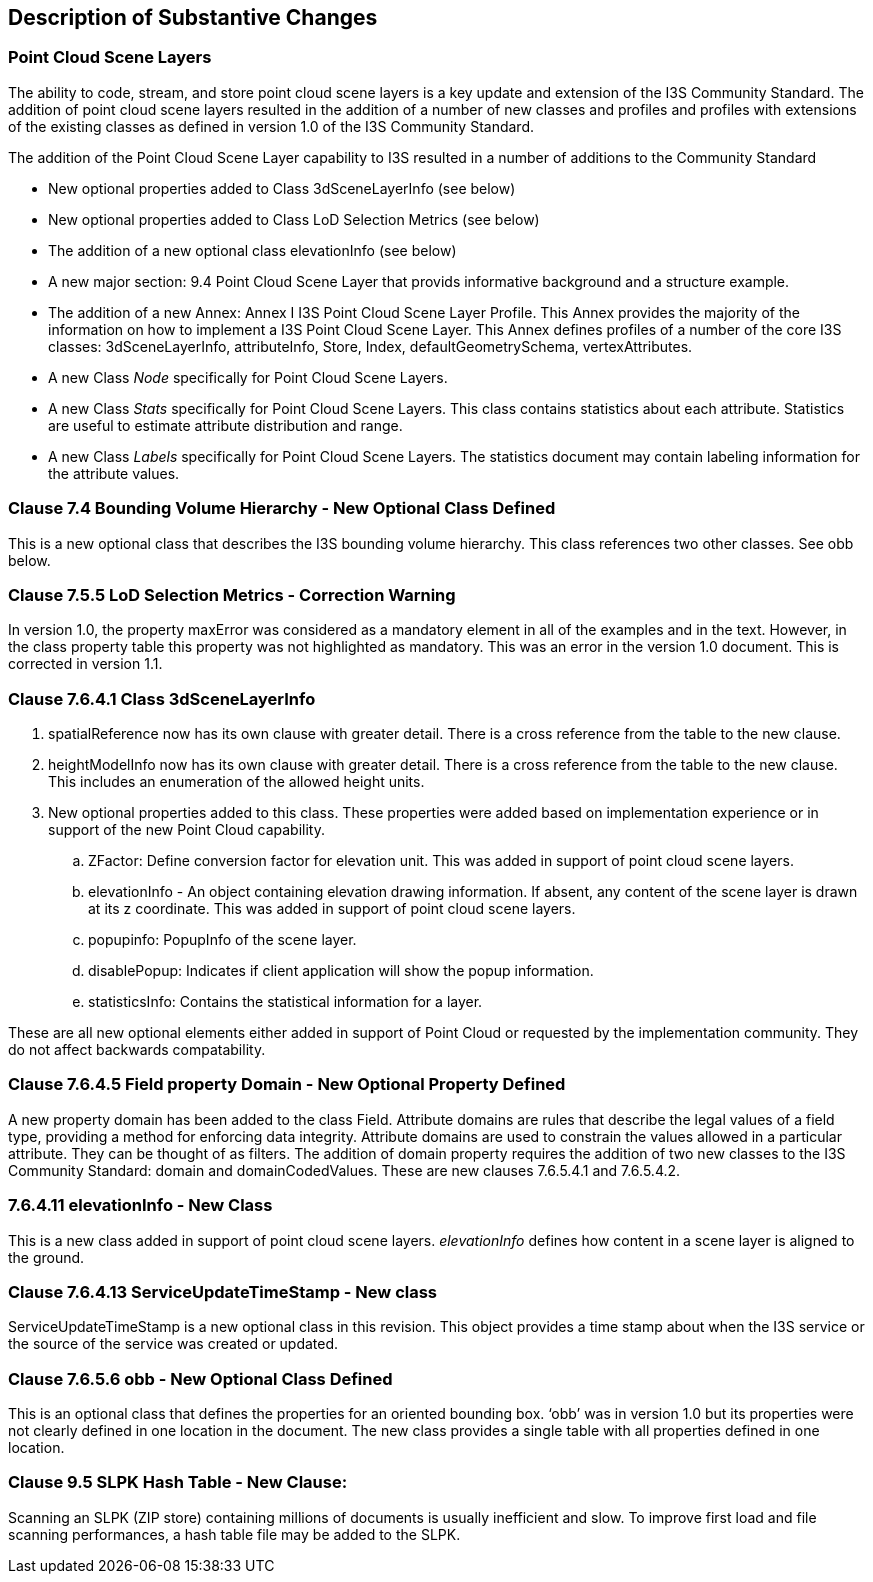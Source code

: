 [[Clause_Substantive]]
== Description of Substantive Changes

=== Point Cloud Scene Layers
The ability to code, stream, and store point cloud scene layers is a key update and extension of the I3S Community Standard. The addition of point cloud scene layers resulted in the addition of a number of new classes and profiles and profiles with extensions of the existing classes as defined in version 1.0 of the I3S Community Standard. 

The addition of the Point Cloud Scene Layer capability to I3S resulted in a number of additions to the Community Standard

- New optional properties added to Class 3dSceneLayerInfo (see below)
- New optional properties added to Class LoD Selection Metrics (see below)
- The addition of a new optional class elevationInfo (see below)
- A new major section: 9.4	Point Cloud Scene Layer that provids informative background and a structure example.
- The addition of a new Annex: Annex I I3S Point Cloud Scene Layer Profile. This Annex provides the majority of the information on how to implement a I3S Point Cloud Scene Layer. This Annex defines profiles of a number of the core I3S classes: 3dSceneLayerInfo, attributeInfo, Store, Index, defaultGeometrySchema, vertexAttributes. 
- A new Class _Node_ specifically for Point Cloud Scene Layers.
- A new Class _Stats_ specifically for Point Cloud Scene Layers. This class contains statistics about each attribute. Statistics are useful to estimate attribute distribution and range.
- A new Class _Labels_ specifically for Point Cloud Scene Layers. The statistics document may contain labeling information for the attribute values.


=== Clause 7.4 Bounding Volume Hierarchy - New Optional Class Defined 
This is a new optional class that describes the I3S bounding volume hierarchy. This class references two other classes. See obb below.

===  Clause 7.5.5 LoD Selection Metrics - Correction Warning
In version 1.0, the property maxError was considered as a mandatory element in all of the examples and in the text. However, in the class property table this property was not highlighted as mandatory. This was an error in the version 1.0 document. This is corrected in version 1.1.

=== Clause 7.6.4.1 Class 3dSceneLayerInfo
. spatialReference now has its own clause with greater detail. There is a cross reference from the table to the new clause.
. heightModelInfo now has its own clause with greater detail. There is a cross reference from the table to the new clause. This includes an enumeration of the allowed height units.
.	New optional properties added to this class. These properties were added based on implementation experience or in support of the new Point Cloud capability.
..	ZFactor: Define conversion factor for elevation unit. This was added in support of point cloud scene layers.
..	elevationInfo - An object containing elevation drawing information. If absent, any content of the scene layer is drawn at its z coordinate. This was added in support of point cloud scene layers.
..	popupinfo: PopupInfo of the scene layer.
..	disablePopup: Indicates if client application will show the popup information.
..	statisticsInfo: Contains the statistical information for a layer.

These are all new optional elements either added in support of Point Cloud or requested by the implementation community. They do not affect backwards compatability.

=== Clause 7.6.4.5 Field property Domain - New Optional Property Defined 
A new property domain has been added to the class Field. Attribute domains are rules that describe the legal values of a field type, providing a method for enforcing data integrity. Attribute domains are used to constrain the values allowed in a particular attribute. They can be thought of as filters. The addition of domain property requires the addition of two new classes to the I3S Community Standard: domain and domainCodedValues. These are new clauses 7.6.5.4.1 and 7.6.5.4.2.

=== 7.6.4.11 elevationInfo - New Class
This is a new class added in support of point cloud scene layers. _elevationInfo_ defines how content in a scene layer is aligned to the ground.

=== Clause 7.6.4.13 ServiceUpdateTimeStamp - New class
ServiceUpdateTimeStamp is a new optional class in this revision. This object provides a time stamp about when the I3S service or the source of the service was created or updated.
 
===  Clause 7.6.5.6 obb - New Optional Class Defined
This is an optional class that defines the properties for an oriented bounding box. ‘obb’ was in version 1.0 but its properties were not clearly defined in one location in the document. The new class provides a single table with all properties defined in one location.

=== Clause 9.5 SLPK Hash Table - New Clause: 
Scanning an SLPK (ZIP store) containing millions of documents is usually inefficient and slow. To improve first load and file scanning performances, a hash table file may be added to the SLPK.




